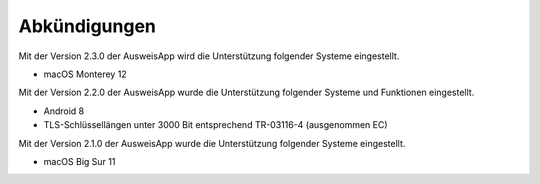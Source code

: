Abkündigungen
=============

Mit der Version 2.3.0 der AusweisApp wird die Unterstützung
folgender Systeme eingestellt.

- macOS Monterey 12


Mit der Version 2.2.0 der AusweisApp wurde die Unterstützung
folgender Systeme und Funktionen eingestellt.

- Android 8
- TLS-Schlüssellängen unter 3000 Bit entsprechend TR-03116-4 (ausgenommen EC)


Mit der Version 2.1.0 der AusweisApp wurde die Unterstützung
folgender Systeme eingestellt.

- macOS Big Sur 11
